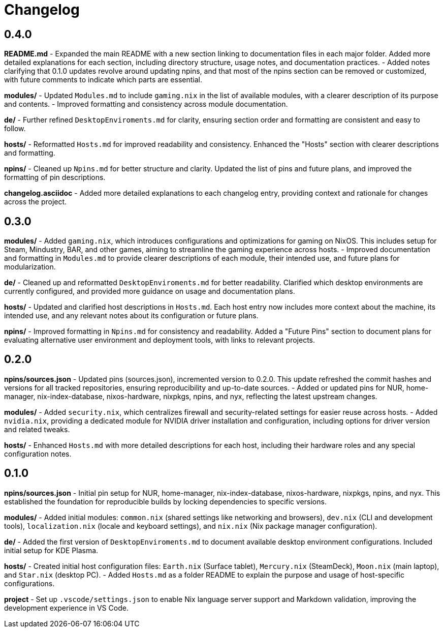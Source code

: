 = Changelog

== 0.4.0
*README.md*
- Expanded the main README with a new section linking to documentation files in each major folder. Added more detailed explanations for each section, including directory structure, usage notes, and documentation practices.
- Added notes clarifying that 0.1.0 updates revolve around updating npins, and that most of the npins section can be removed or customized, with future comments to indicate which parts are essential.

*modules/*
- Updated `Modules.md` to include `gaming.nix` in the list of available modules, with a clearer description of its purpose and contents.
- Improved formatting and consistency across module documentation.

*de/*
- Further refined `DesktopEnviroments.md` for clarity, ensuring section order and formatting are consistent and easy to follow.

*hosts/*
- Reformatted `Hosts.md` for improved readability and consistency. Enhanced the "Hosts" section with clearer descriptions and formatting.

*npins/*
- Cleaned up `Npins.md` for better structure and clarity. Updated the list of pins and future plans, and improved the formatting of pin descriptions.

*changelog.asciidoc*
- Added more detailed explanations to each changelog entry, providing context and rationale for changes across the project.

== 0.3.0
*modules/*
- Added `gaming.nix`, which introduces configurations and optimizations for gaming on NixOS. This includes setup for Steam, Mindustry, BAR, and other games, aiming to streamline the gaming experience across hosts.
- Improved documentation and formatting in `Modules.md` to provide clearer descriptions of each module, their intended use, and future plans for modularization.

*de/*
- Cleaned up and reformatted `DesktopEnviroments.md` for better readability. Clarified which desktop environments are currently configured, and provided more guidance on usage and documentation plans.

*hosts/*
- Updated and clarified host descriptions in `Hosts.md`. Each host entry now includes more context about the machine, its intended use, and any relevant notes about its configuration or future plans.

*npins/*
- Improved formatting in `Npins.md` for consistency and readability. Added a "Future Pins" section to document plans for evaluating alternative user environment and deployment tools, with links to relevant projects.

== 0.2.0
*npins/sources.json*
- Updated pins (sources.json), incremented version to 0.2.0. This update refreshed the commit hashes and versions for all tracked repositories, ensuring reproducibility and up-to-date sources.
- Added or updated pins for NUR, home-manager, nix-index-database, nixos-hardware, nixpkgs, npins, and nyx, reflecting the latest upstream changes.

*modules/*
- Added `security.nix`, which centralizes firewall and security-related settings for easier reuse across hosts.
- Added `nvidia.nix`, providing a dedicated module for NVIDIA driver installation and configuration, including options for driver version and related tweaks.

*hosts/*
- Enhanced `Hosts.md` with more detailed descriptions for each host, including their hardware roles and any special configuration notes.

== 0.1.0
*npins/sources.json*
- Initial pin setup for NUR, home-manager, nix-index-database, nixos-hardware, nixpkgs, npins, and nyx. This established the foundation for reproducible builds by locking dependencies to specific versions.

*modules/*
- Added initial modules: `common.nix` (shared settings like networking and browsers), `dev.nix` (CLI and development tools), `localization.nix` (locale and keyboard settings), and `nix.nix` (Nix package manager configuration).

*de/*
- Added the first version of `DesktopEnviroments.md` to document available desktop environment configurations. Included initial setup for KDE Plasma.

*hosts/*
- Created initial host configuration files: `Earth.nix` (Surface tablet), `Mercury.nix` (SteamDeck), `Moon.nix` (main laptop), and `Star.nix` (desktop PC).
- Added `Hosts.md` as a folder README to explain the purpose and usage of host-specific configurations.

*project*
- Set up `.vscode/settings.json` to enable Nix language server support and Markdown validation, improving the development experience in VS Code.